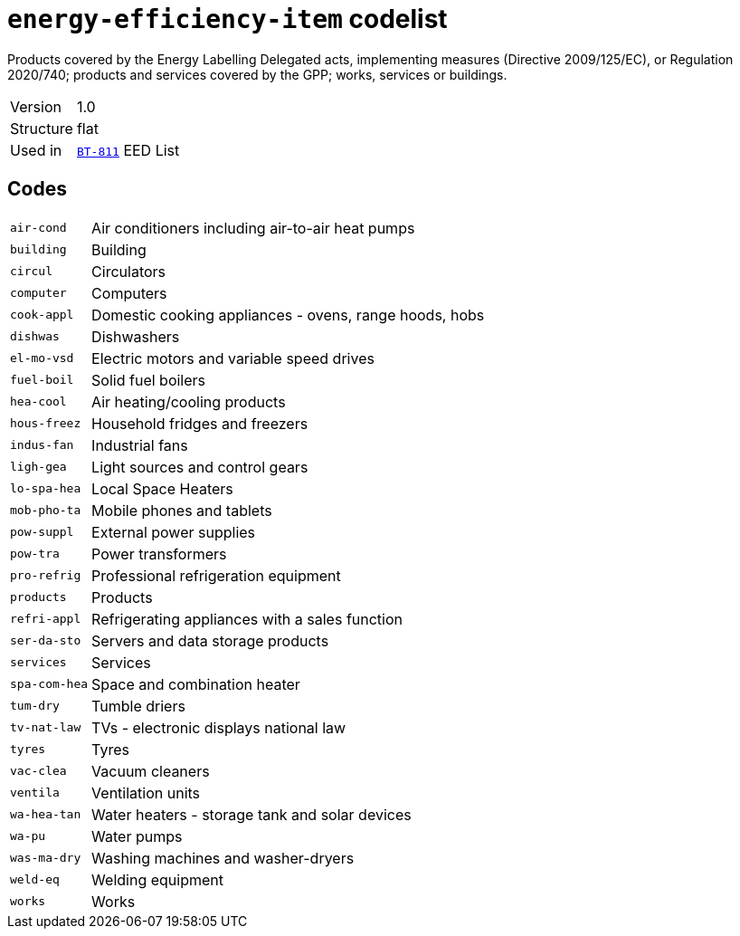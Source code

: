 = `energy-efficiency-item` codelist
:navtitle: Codelists

Products covered by the Energy Labelling Delegated acts, implementing measures (Directive 2009/125/EC), or Regulation 2020/740; products and services covered by the GPP; works, services or buildings.
[horizontal]
Version:: 1.0
Structure:: flat
Used in:: xref:business-terms/BT-811.adoc[`BT-811`] EED List

== Codes
[horizontal]
  `air-cond`::: Air conditioners including air-to-air heat pumps
  `building`::: Building
  `circul`::: Circulators
  `computer`::: Computers
  `cook-appl`::: Domestic cooking appliances - ovens, range hoods, hobs 
  `dishwas`::: Dishwashers
  `el-mo-vsd`::: Electric motors and variable speed drives 
  `fuel-boil`::: Solid fuel boilers
  `hea-cool`::: Air heating/cooling products
  `hous-freez`::: Household fridges and freezers
  `indus-fan`::: Industrial fans
  `ligh-gea`::: Light sources and control gears
  `lo-spa-hea`::: Local Space Heaters  
  `mob-pho-ta`::: Mobile phones and tablets
  `pow-suppl`::: External power supplies
  `pow-tra`::: Power transformers
  `pro-refrig`::: Professional refrigeration equipment
  `products`::: Products
  `refri-appl`::: Refrigerating appliances with a sales function
  `ser-da-sto`::: Servers and data storage products 
  `services`::: Services
  `spa-com-hea`::: Space and combination heater
  `tum-dry`::: Tumble driers
  `tv-nat-law`::: TVs - electronic displays national law
  `tyres`::: Tyres 
  `vac-clea`::: Vacuum cleaners 
  `ventila`::: Ventilation units  
  `wa-hea-tan`::: Water heaters - storage tank and solar devices 
  `wa-pu`::: Water pumps
  `was-ma-dry`::: Washing machines and washer-dryers
  `weld-eq`::: Welding equipment
  `works`::: Works 
